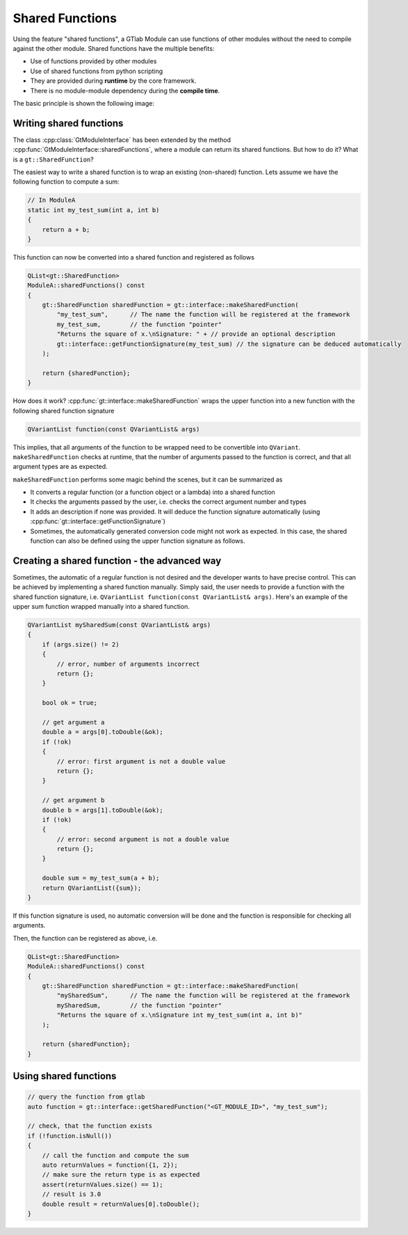 Shared Functions
================

Using the feature "shared functions", a GTlab Module can use functions of other modules
without the need to compile against the other module. Shared functions have the multiple benefits:

- Use of functions provided by other modules
- Use of shared functions from python scripting
- They are provided during **runtime** by the core framework.
- There is no module-module dependency during the **compile time**.

The basic principle is shown the following image:

.. figure:: ../images/shared_functions.png
  :width: 300

Writing shared functions
------------------------

The class :cpp:class:`GtModuleInterface` has been extended by the method :cpp:func:`GtModuleInterface::sharedFunctions`,
where a module can return its shared functions. But how to do it? What is a ``gt::SharedFunction``?

The easiest way to write a shared function is to wrap an existing (non-shared) function.
Lets assume we have the following function to compute a sum:

.. code-block:: cpp

    // In ModuleA
    static int my_test_sum(int a, int b)
    {
        return a + b;
    }

This function can now be converted into a shared function and registered as follows

.. code-block:: cpp

    QList<gt::SharedFunction>
    ModuleA::sharedFunctions() const
    {
        gt::SharedFunction sharedFunction = gt::interface::makeSharedFunction(
            "my_test_sum",      // The name the function will be registered at the framework
            my_test_sum,        // the function "pointer"
            "Returns the square of x.\nSignature: " + // provide an optional description
            gt::interface::getFunctionSignature(my_test_sum) // the signature can be deduced automatically
        );
    
        return {sharedFunction};
    }

How does it work? :cpp:func:`gt::interface::makeSharedFunction` wraps the upper function into a new function with the following shared function signature

.. code-block:: cpp

    QVariantList function(const QVariantList& args)

This implies, that all arguments of the function to be wrapped need to be convertible into ``QVariant``.
``makeSharedFunction`` checks at runtime, that the number of arguments passed to the function is correct, and that all argument types are as expected.

``makeSharedFunction`` performs some magic behind the scenes, but it can be summarized as

- It converts a regular function (or a function object or a lambda) into a shared function
- It checks the arguments passed by the user, i.e. checks the correct argument number and types
- It adds an description if none was provided. It will deduce the function signature automatically (using :cpp:func:`gt::interface::getFunctionSignature`)
- Sometimes, the automatically generated conversion code might not work as expected.
  In this case, the shared function can also be defined using the upper function signature as follows.


Creating a shared function - the advanced way
---------------------------------------------

Sometimes, the automatic of a regular function is not desired and the developer wants to have precise control.
This can be achieved by implementing a shared function manually.
Simply said, the user needs to provide a function with the shared function signature, i.e. ``QVariantList function(const QVariantList& args)``.
Here's an example of the upper sum function wrapped manually into a shared function.

.. code-block:: cpp

    QVariantList mySharedSum(const QVariantList& args)
    {
        if (args.size() != 2)
        {
            // error, number of arguments incorrect
            return {};
        }
        
        bool ok = true;
        
        // get argument a
        double a = args[0].toDouble(&ok);
        if (!ok)
        {
            // error: first argument is not a double value
            return {};
        }
        
        // get argument b
        double b = args[1].toDouble(&ok);
        if (!ok)
        {
            // error: second argument is not a double value
            return {};
        }
        
        double sum = my_test_sum(a + b);
        return QVariantList({sum});
    }


If this function signature is used, no automatic conversion will be done and the function is responsible for checking all arguments.

Then, the function can be registered as above, i.e.

.. code-block:: cpp

    QList<gt::SharedFunction>
    ModuleA::sharedFunctions() const
    {
        gt::SharedFunction sharedFunction = gt::interface::makeSharedFunction(
            "mySharedSum",      // The name the function will be registered at the framework
            mySharedSum,        // the function "pointer"
            "Returns the square of x.\nSignature int my_test_sum(int a, int b)"
        );
    
        return {sharedFunction};
    }

Using shared functions
----------------------

.. code-block:: cpp

    // query the function from gtlab
    auto function = gt::interface::getSharedFunction("<GT_MODULE_ID>", "my_test_sum");
    
    // check, that the function exists
    if (!function.isNull())
    {
        // call the function and compute the sum
        auto returnValues = function({1, 2});
        // make sure the return type is as expected
        assert(returnValues.size() == 1);    
        // result is 3.0
        double result = returnValues[0].toDouble();
    }